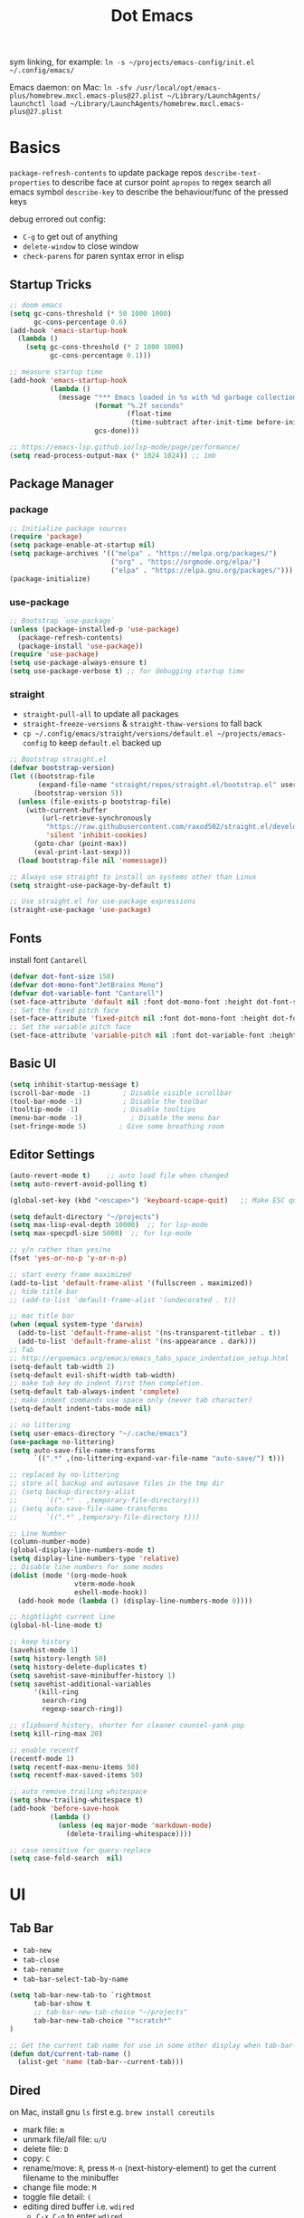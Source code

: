 #+title: Dot Emacs
#+PROPERTY: header-args:emacs-lisp :tangle ./init.el :mkdirp yes
sym linking, for example:
=ln -s ~/projects/emacs-config/init.el ~/.config/emacs/=

Emacs daemon:
on Mac:
=ln -sfv /usr/local/opt/emacs-plus/homebrew.mxcl.emacs-plus@27.plist ~/Library/LaunchAgents/=
=launchctl load ~/Library/LaunchAgents/homebrew.mxcl.emacs-plus@27.plist=
* Basics
=package-refresh-contents= to update package repos
=describe-text-properties= to describe face at cursor point
=apropos= to regex search all emacs symbol
=describe-key= to describe the behaviour/func of the pressed keys

debug errored out config:
- =C-g= to get out of anything
- =delete-window= to close window
- =check-parens= for paren syntax error in elisp
** Startup Tricks
#+begin_src emacs-lisp
  ;; doom emacs
  (setq gc-cons-threshold (* 50 1000 1000)
        gc-cons-percentage 0.6)
  (add-hook 'emacs-startup-hook
    (lambda ()
      (setq gc-cons-threshold (* 2 1000 1000)
            gc-cons-percentage 0.1)))

  ;; measure startup time
  (add-hook 'emacs-startup-hook
            (lambda ()
              (message "*** Emacs loaded in %s with %d garbage collections."
                       (format "%.2f seconds"
                               (float-time
                                (time-subtract after-init-time before-init-time)))
                       gcs-done)))

  ;; https://emacs-lsp.github.io/lsp-mode/page/performance/
  (setq read-process-output-max (* 1024 1024)) ;; 1mb
#+end_src
** Package Manager
*** package
#+begin_src emacs-lisp
;; Initialize package sources
(require 'package)
(setq package-enable-at-startup nil)
(setq package-archives '(("melpa" . "https://melpa.org/packages/")
                         ("org" . "https://orgmode.org/elpa/")
                         ("elpa" . "https://elpa.gnu.org/packages/")))
(package-initialize)
#+end_src
*** use-package
#+begin_src emacs-lisp
  ;; Bootstrap `use-package`
  (unless (package-installed-p 'use-package)
    (package-refresh-contents)
    (package-install 'use-package))
  (require 'use-package)
  (setq use-package-always-ensure t)
  (setq use-package-verbose t) ;; for debugging startup time
#+end_src
*** straight
- =straight-pull-all= to update all packages
- =straight-freeze-versions= & =straight-thaw-versions= to fall back
- =cp ~/.config/emacs/straight/versions/default.el ~/projects/emacs-config= to keep =default.el= backed up
#+begin_src emacs-lisp
;; Bootstrap straight.el
(defvar bootstrap-version)
(let ((bootstrap-file
       (expand-file-name "straight/repos/straight.el/bootstrap.el" user-emacs-directory))
      (bootstrap-version 5))
  (unless (file-exists-p bootstrap-file)
    (with-current-buffer
        (url-retrieve-synchronously
         "https://raw.githubusercontent.com/raxod502/straight.el/develop/install.el"
         'silent 'inhibit-cookies)
      (goto-char (point-max))
      (eval-print-last-sexp)))
  (load bootstrap-file nil 'nomessage))

;; Always use straight to install on systems other than Linux
(setq straight-use-package-by-default t)

;; Use straight.el for use-package expressions
(straight-use-package 'use-package)
#+end_src
** Fonts
install font =Cantarell=
#+begin_src emacs-lisp
(defvar dot-font-size 150)
(defvar dot-mono-font"JetBrains Mono")
(defvar dot-variable-font "Cantarell")
(set-face-attribute 'default nil :font dot-mono-font :height dot-font-size)
;; Set the fixed pitch face
(set-face-attribute 'fixed-pitch nil :font dot-mono-font :height dot-font-size)
;; Set the variable pitch face
(set-face-attribute 'variable-pitch nil :font dot-variable-font :height (+ dot-font-size 30) :weight 'regular)
#+end_src
** Basic UI
#+begin_src emacs-lisp
  (setq inhibit-startup-message t)
  (scroll-bar-mode -1)        ; Disable visible scrollbar
  (tool-bar-mode -1)          ; Disable the toolbar
  (tooltip-mode -1)           ; Disable tooltips
  (menu-bar-mode -1)            ; Disable the menu bar
  (set-fringe-mode 5)        ; Give some breathing room
#+end_src
** Editor Settings
#+begin_src emacs-lisp
  (auto-revert-mode t)    ;; auto load file when changed
  (setq auto-revert-avoid-polling t)

  (global-set-key (kbd "<escape>") 'keyboard-scape-quit)   ;; Make ESC quit prompts

  (setq default-directory "~/projects")
  (setq max-lisp-eval-depth 10000)  ;; for lsp-mode
  (setq max-specpdl-size 5000)  ;; for lsp-mode

  ;; y/n rather than yes/no
  (fset 'yes-or-no-p 'y-or-n-p)

  ;; start every frame maximized
  (add-to-list 'default-frame-alist '(fullscreen . maximized))
  ;; hide title bar
  ;; (add-to-list 'default-frame-alist '(undecorated . t))

  ;; mac title bar
  (when (equal system-type 'darwin)
    (add-to-list 'default-frame-alist '(ns-transparent-titlebar . t))
    (add-to-list 'default-frame-alist '(ns-appearance . dark)))
  ;; Tab
  ;; http://ergoemacs.org/emacs/emacs_tabs_space_indentation_setup.html
  (setq-default tab-width 2)
  (setq-default evil-shift-width tab-width)
  ;; make tab key do indent first then completion.
  (setq-default tab-always-indent 'complete)
  ;; make indent commands use space only (never tab character)
  (setq-default indent-tabs-mode nil)

  ;; no littering
  (setq user-emacs-directory "~/.cache/emacs")
  (use-package no-littering)
  (setq auto-save-file-name-transforms
        `((".*" ,(no-littering-expand-var-file-name "auto-save/") t)))

  ;; replaced by no-littering
  ;; store all backup and autosave files in the tmp dir
  ;; (setq backup-directory-alist
  ;;       `((".*" . ,temporary-file-directory)))
  ;; (setq auto-save-file-name-transforms
  ;;       `((".*" ,temporary-file-directory t)))

  ;; Line Number
  (column-number-mode)
  (global-display-line-numbers-mode t)
  (setq display-line-numbers-type 'relative)
  ;; Disable line numbers for some modes
  (dolist (mode '(org-mode-hook
                  vterm-mode-hook
                  eshell-mode-hook))
    (add-hook mode (lambda () (display-line-numbers-mode 0))))

  ;; hightlight current line
  (global-hl-line-mode t)

  ;; keep history
  (savehist-mode 1)
  (setq history-length 50)
  (setq history-delete-duplicates t)
  (setq savehist-save-minibuffer-history 1)
  (setq savehist-additional-variables
        '(kill-ring
          search-ring
          regexp-search-ring))

  ;; clipboard history, shorter for cleaner counsel-yank-pop
  (setq kill-ring-max 20)

  ;; enable recentf
  (recentf-mode 1)
  (setq recentf-max-menu-items 50)
  (setq recentf-max-saved-items 50)

  ;; auto remove trailing whitespace
  (setq show-trailing-whitespace t)
  (add-hook 'before-save-hook
            (lambda ()
              (unless (eq major-mode 'markdown-mode)
                (delete-trailing-whitespace))))

  ;; case sensitive for query-replace
  (setq case-fold-search  nil)
#+end_src
* UI
** Tab Bar
- =tab-new=
- =tab-close=
- =tab-rename=
- =tab-bar-select-tab-by-name=
#+begin_src emacs-lisp
  (setq tab-bar-new-tab-to `rightmost
        tab-bar-show t
        ;; tab-bar-new-tab-choice "~/projects"
        tab-bar-new-tab-choice "*scratch*"
  )

  ;; Get the current tab name for use in some other display when tab-bar-show = nil
  (defun dot/current-tab-name ()
    (alist-get 'name (tab-bar--current-tab)))
#+end_src
** Dired
on Mac, install gnu =ls= first e.g. =brew install coreutils=
- mark file: =m=
- unmark file/all file: =u/U=
- delete file: =D=
- copy: =C=
- rename/move: =R=, press =M-n= (next-history-element) to get the current filename to the minibuffer
- change file mode: =M=
- toggle file detail: =(=
- editing dired buffer i.e. =wdired=
  + =C-x C-q= to enter =wdired=
  + =C-c C-c= to confirm
  + =C-c C-k= to cancel
#+begin_src emacs-lisp
  (use-package dired
    :ensure nil
    :straight nil
    :hook (dired-mode . dired-hide-details-mode)
    :commands (dired dired-jump)
    :bind (("C-x C-d" . dired-jump))
    :custom
    (dired-listing-switches "-Agho --group-directories-first")
    :config
    (setq dired-dwim-target t)
    (put 'dired-find-alternate-file 'disabled nil) ; disables warning
    ;; not use macos ls
    (when (equal system-type 'darwin)
      (setq insert-directory-program "/usr/local/opt/coreutils/libexec/gnubin/ls")))

  (use-package all-the-icons-dired
    :hook (dired-mode . all-the-icons-dired-mode))

  (use-package dired-hide-dotfiles
    :hook (dired-mode . dired-hide-dotfiles-mode)
    :config
    (evil-collection-define-key 'normal 'dired-mode-map
      "gh" 'dired-hide-dotfiles-mode))
#+end_src
** Ivy & Counsel
project-wide search and replace workflow:
- =counsel-rg=
- =C-c C-o= brings the searches to a =ivy-occur= window
- =ivy-occur= works on minibuffer, e.g. can bring up =ivy-switch-buffer= window, mark with =m= then =D= to delete
- TODO? use =ivy-posframe= to configure the position
#+begin_src emacs-lisp
  (defun dot/find-file-right (filename)
    (interactive)
    (split-window-right)
    (other-window 1)
    (balance-windows)
    (find-file filename))
  (defun dot/find-file-below (filename)
    (interactive)
    (split-window-below)
    (other-window 1)
    (balance-windows)
    (find-file filename))
  (defun dot/set-ivy-action-split-find-file (ivy-func)
    (ivy-add-actions
      ivy-func
      '(("v" dot/find-file-right "open right")
      ("s" dot/find-file-below "open below")))
  )
  (use-package ivy
    :diminish
    :bind (
           :map ivy-minibuffer-map
           ("C-j" . ivy-next-line)
           ("C-k" . ivy-previous-line)
           :map ivy-switch-buffer-map
           ("C-k" . ivy-previous-line)
           ("C-d" . ivy-switch-buffer-kill)
           :map ivy-reverse-i-search-map
           ("C-k" . ivy-previous-line)
           ("C-r" . ivy-reverse-i-search-kill))
    :config
    (setq ivy-initial-inputs-alist nil)    ;; remove ^
    (setq ivy-extra-directories nil) ;; remove ./.. from dir
    (define-key ivy-minibuffer-map (kbd "TAB") 'ivy-alt-done) ;; single tab completion (was double)
    (dolist (ivy-func
    '(ivy-switch-buffer))
    (dot/set-ivy-action-split-find-file ivy-func))
    (ivy-mode 1))

  (use-package counsel
    :after ivy
    :bind (("M-x" . counsel-M-x)
           :map minibuffer-local-map
           ("C-r" . 'counsel-minibuffer-history))
    :config
    (dolist (ivy-func
    '(counsel-find-file
      counsel-recentf))
    (dot/set-ivy-action-split-find-file ivy-func)))

  (use-package ivy-rich
    :after ivy
    :config
    (ivy-rich-mode 1))

  ;; better M-x, provide frequent items at the top
  (use-package amx
    :after ivy
    :custom
    (amx-backend 'auto)
    (amx-save-file "~/.config/emacs/amx-hist")
    (amx-history-length 100)
    (amx-show-key-bindings nil)
    :config
    (amx-mode 1))

  ;; unmaintained, still looking for maintainer
  ;; (use-package ivy-prescient
  ;;   :after counsel
  ;;   :config
  ;;   (ivy-prescient-mode 1)
  ;;   (prescient-persist-mode 1)
  ;;   (setq prescient-sort-length-enable nil))

  ;; better help for counsel
  (use-package helpful
    :after ivy
    :custom
    (counsel-describe-function-function #'helpful-callable)
    (counsel-describe-variable-function #'helpful-variable)
    :bind
    ([remap describe-function] . counsel-describe-function)
    ([remap describe-command] . helpful-command)
    ([remap describe-variable] . counsel-describe-variable)
    ([remap describe-key] . helpful-key))
#+end_src
*** useful niche shortcuts
- =C-M-m=: run command and keep minibuffer open
** Bufler (disabled)
#+begin_src emacs-lisp
  (use-package bufler
    :disabled
    :bind (("C-M-j" . bufler-switch-buffer)
           ("C-M-k" . bufler-workspace-frame-set))
    :config
    (evil-collection-define-key 'normal 'bufler-list-mode-map
      (kbd "RET")   'bufler-list-buffer-switch
      (kbd "M-RET") 'bufler-list-buffer-peek
      "d"           'bufler-list-buffer-kill)

    (setf bufler-groups
          (bufler-defgroups
            ;; Subgroup collecting all named workspaces.
            (group (auto-workspace))
            ;; Subgroup collecting buffers in a projectile project.
            (group (auto-projectile))
            ;; Grouping browser windows
            (group
             ;; Subgroup collecting all `help-mode' and `info-mode' buffers.
             (group-or "Help/Info"
                       (mode-match "*Help*" (rx bos (or "help-" "helpful-")))
                       ;; (mode-match "*Helpful*" (rx bos "helpful-"))
                       (mode-match "*Info*" (rx bos "info-"))))
            (group
             ;; Subgroup collecting all special buffers (i.e. ones that are not
             ;; file-backed), except `magit-status-mode' & `dired' buffers (which are allowed to fall
             ;; through to other groups, so they end up grouped with their project buffers).
             (group-and "*Special*"
                        (name-match "**Special**"
                                    (rx bos "*" (or "Messages" "Warnings" "scratch" "Backtrace" "Pinentry") "*"))
                        (lambda (buffer)
                          (unless (or (funcall (mode-match "Magit" (rx bos "magit-status"))
                                               buffer)
                                      (funcall (mode-match "Dired" (rx bos "dired"))
                                               buffer)
                                      (funcall (auto-file) buffer))
                            "*Special*"))))
            ;; Group remaining buffers by major mode.
            (auto-mode))))
#+end_src
** Theme
#+begin_src emacs-lisp
  ;; Theme
  (use-package doom-themes
    :config
    (load-theme 'doom-gruvbox t))

  (use-package doom-modeline
    :init (doom-modeline-mode 1)
    :config
    (line-number-mode -1)
    (column-number-mode -1)
    (size-indication-mode -1)
    :custom
    ((doom-modeline-height 10)
    (doom-modeline-buffer-encoding nil)
    ))

  ; M-x all-the-icons-install-fonts
  (use-package all-the-icons)

  (use-package yascroll
    :init (global-yascroll-bar-mode 1)
    :config
    (set-face-attribute 'yascroll:thumb-text-area nil :background "steel blue")
    (set-face-attribute 'yascroll:thumb-fringe nil :background "steel blue" :foreground "steel blue")
    :custom (yascroll:delay-to-hide 0.8)
  )
#+end_src
** Which Key
#+begin_src emacs-lisp
;; Which Key
(use-package which-key
  :init (which-key-mode)
  :diminish which-key-mode
  :config
  (setq which-key-idle-delay 0.2))
#+end_src
** Command Log Mode
#+begin_src emacs-lisp
  (use-package command-log-mode
   :disabled)
#+end_src

* Org Mode
=Shift-Tab= to toggle headings for the whole doc
** Basic Setup
list emacs colour name with =list-colors-display=
#+begin_src emacs-lisp
  (defun dot/org-mode-setup ()
    (org-indent-mode)
    (variable-pitch-mode 1)
    (set-variable 'org-hide-emphasis-markers t)
    (visual-line-mode 1))

  (defun dot/org-font-setup ()
    ;; Replace list hyphen with dot
    ;; (font-lock-add-keywords 'org-mode
    ;;                         '(("^ *\\([-]\\) "
    ;;                            (0 (prog1 () (compose-region (match-beginning 1) (match-end 1) "•"))))))
   ;; Set faces for heading levels
    (dolist (face '((org-level-1 . 1.2)
                    (org-level-2 . 1.1)
                    (org-level-3 . 1.05)
                    (org-level-4 . 1.0)
                    (org-level-5 . 1.1)
                    (org-level-6 . 1.1)
                    (org-level-7 . 1.1)
                    (org-level-8 . 1.1)))
      (set-face-attribute (car face) nil :font dot-variable-font :weight 'regular :height (cdr face)))

    (custom-theme-set-faces 'user
                          `(org-level-3 ((t (:foreground "sky blue")))))

    ;; Ensure that anything that should be fixed-pitch in Org files appears that way
    (set-face-attribute 'org-block nil :foreground nil :inherit 'fixed-pitch)
    (set-face-attribute 'org-code nil   :inherit '(shadow fixed-pitch))
    (set-face-attribute 'org-table nil   :inherit '(shadow fixed-pitch))
    (set-face-attribute 'org-verbatim nil :inherit '(shadow fixed-pitch))
    (set-face-attribute 'org-special-keyword nil :inherit '(font-lock-comment-face fixed-pitch))
    (set-face-attribute 'org-meta-line nil :inherit '(font-lock-comment-face fixed-pitch))
    (set-face-attribute 'org-checkbox nil :inherit 'fixed-pitch))

  (defun org-toggle-emphasis ()
    "Toggle hiding/showing of org emphasize markers."
    (interactive)
    (if org-hide-emphasis-markers
        (set-variable 'org-hide-emphasis-markers nil)
      (set-variable 'org-hide-emphasis-markers t))
    )

  (use-package org
    :demand t         ;; remove this for better startup time
    :commands (org-capture org-agenda)
    :hook (org-mode . dot/org-mode-setup)
    :config
    (setq org-ellipsis " ▾")
    (dot/org-font-setup)
    (setq org-agenda-files
      '("~/projects/org/personal.org"
        "~/projects/org/tasks.org"))
    (setq org-todo-keywords
      '((sequence "TODO(t)" "NEXT(n)" "|" "DONE(d!)")))
    ;; tags
    (setq org-tag-alist
      '((:startgroup)
        ; Put mutually exclusive tags here
        (:endgroup)
        ("@errand" . ?E)
        ("@home" . ?H)
        ("@work" . ?W)))
    ;; refiling
    (setq org-refile-targets
      '(("archive.org" :maxlevel . 1)))
    ;; Save Org buffers after refiling!
    (advice-add 'org-refile :after 'org-save-all-org-buffers)
    ;; org capture
    (setq org-capture-templates
      `(("t" "Tasks / Projects")
        ("tt" "Task" entry (file+olp "~/projects/org/tasks" "Inbox")
            "* TODO %?\n  %U\n  %a\n  %i" :empty-lines 1)))
    )

  (use-package org-superstar
    :after org
    :hook (org-mode . (lambda () (org-superstar-mode 1)))
    :custom
    (org-superstar-item-bullet-alist
    '((?- . ?•)
      (?+ . ?➤))))

  (straight-use-package '(org-appear :type git :host github :repo "awth13/org-appear"))
  (use-package org-appear
    :after org
    :hook (org-mode . org-appear-mode))

  (defun dot/org-mode-visual-fill ()
    (setq visual-fill-column-width 100
          visual-fill-column-center-text t)
    (visual-fill-column-mode 1))

  (use-package visual-fill-column
    :after org
    :hook (org-mode . dot/org-mode-visual-fill))
#+end_src
** Agenda
#+begin_src emacs-lisp

#+end_src
** Babel
#+begin_src emacs-lisp
  (with-eval-after-load 'org
    (require 'ob-go)
    (org-babel-do-load-languages
      'org-babel-load-languages
      '((emacs-lisp . t)
        (python . t)
        (go . t)
        (ein . t)
        ))
    (setq org-confirm-babel-evaluate nil)

    (require 'org-tempo)
    (add-to-list 'org-structure-template-alist '("el" . "src emacs-lisp"))
    (add-to-list 'org-structure-template-alist '("py" . "src python"))
    (add-to-list 'org-structure-template-alist '("np" . "src ein-python :session localhost
    "))
    (add-to-list 'org-structure-template-alist '("go" . "src go"))
    (add-to-list 'org-structure-template-alist '("sh" . "src shell"))
  )
#+end_src
** Org present
#+begin_src emacs-lisp
  (defun dot/org-present-prepare-slide ()
    (org-overview)
    (org-show-entry)
    (org-show-all)
    (org-display-inline-images))

  (defun dot/org-present-hook ()
    (setq-local face-remapping-alist '((default (:height 1.5) variable-pitch)
                                       (header-line (:height 4.5) variable-pitch)
                                       (org-code (:height 1.55) org-code)
                                       (org-verbatim (:height 1.75) org-verbatim)
                                       (org-block (:height 1.25) org-block)
                                       (org-block-begin-line (:height 0.7) org-block)))
    (setq header-line-format " "
          org-image-actual-width nil)
    (org-display-inline-images)
    (dot/org-present-prepare-slide)
    (setq-local org-appear-mode nil))

  (defun dot/org-present-quit-hook ()
    (setq-local face-remapping-alist '((default variable-pitch default)))
    (setq header-line-format nil)
    (org-present-small)
    (org-remove-inline-images))

  (defun dot/org-present-prev ()
    (interactive)
    (org-present-prev)
    (dot/org-present-prepare-slide))

  (defun dot/org-present-next ()
    (interactive)
    (org-present-next)
    (dot/org-present-prepare-slide))

  (use-package org-present
    :commands org-present
    :bind (:map org-present-mode-keymap
           ("C-c C-l" . dot/org-present-next)
           ("C-c C-h" . dot/org-present-prev))
    :hook ((org-present-mode . dot/org-present-hook)
           (org-present-mode-quit . dot/org-present-quit-hook)))
#+end_src

#+end_src
** Auto-tangle Config
#+begin_src emacs-lisp
;; Automatically tangle our Emacs.org config file when we save it
(defun dot/org-babel-tangle-config ()
  (when (string-equal (buffer-file-name)
                      (expand-file-name "~/projects/emacs-config/dotemacs.org"))
    ;; Dynamic scoping to the rescue
    (let ((org-confirm-babel-evaluate nil))
      (org-babel-tangle))))
(add-hook 'org-mode-hook (lambda () (add-hook 'after-save-hook #'dot/org-babel-tangle-config)))
#+end_src
** Notes
*** keybind
  - Ctrl-Enter: new heading of the same level
  - Alt-Enter: new list of the same level
  - Alt-arrow/jk: move headings inside parent
  - Shift-Alt_arrow: move line by line
  - Shift-Enter: add new todo/checkbox item
  - Shift-left/right: cycle todo status
*** Noweb
to have the value passed through different code block, note =:tangle no= is to exclude the blocks from =init.el=
#+NAME: the-value
#+begin_src emacs-lisp :tangle no
55
#+end_src

#+NAME: the-func
#+begin_src emacs-lisp :tangle no
(+ 5 10)
#+end_src

#+begin_src emacs-lisp :noweb-ref packages :noweb-sep "" :tangle no
sklearn
fastapi
numpy
#+end_src

Add =:noweb yes=
#+begin_src emacs-lisp :noweb yes :tangle no
value = <<the-value>>
func = <<the-func()>>
<<packages>>
#+end_src

* Dev
** Evil
#+begin_src emacs-lisp
  (use-package evil
    :init
    (setq evil-want-C-u-scroll t)
    (setq evil-want-keybinding nil)  ;; for evil-collection
    :config
    (evil-mode 1)
    (evil-global-set-key 'motion "j" 'evil-next-visual-line)
    (evil-global-set-key 'motion "k" 'evil-previous-visual-line)
    (evil-set-initial-state 'messages-buffer-mode 'normal)
    (evil-set-initial-state 'dashboard-mode 'normal)
  )
  ;; (define-key evil-normal-state-map (kbd "SPC S") (lambda () (evil-ex "%s/")))
  ;; define an ex kestroke to a func
  ;; (eval-after-load 'evil-ex
  ;;   '(evil-ex-define-cmd "bl" 'gud-break))

  (use-package evil-collection
    :after evil
    :config
    (evil-collection-init))

  (use-package evil-commentary
    :after evil
    :config
    (evil-commentary-mode))

  ;; (use-package evil-snipe
  ;;   :after evil
  ;;   :init
  ;;   (setq evil-snipe-scope 'visible)
  ;;   (setq evil-snipe-repeat-scope 'whole-visible)
  ;;   :config
  ;;   (evil-snipe-mode)
  ;;   (evil-snipe-override-mode)
  ;;   (add-hook 'magit-mode-hook 'turn-off-evil-snipe-override-mode))

  (use-package evil-surround
    :config
    (global-evil-surround-mode))

  (use-package undo-fu
    :after evil
    :config
    (setq undo-limit 400000
        undo-strong-limit 3000000
        undo-outer-limit 3000000)
    (define-key evil-normal-state-map "u" 'undo-fu-only-undo)
    (define-key evil-normal-state-map "\C-r" 'undo-fu-only-redo))
#+end_src
** Key chord
#+begin_src emacs-lisp
  (defun dot/insert-curly ()
  (interactive)
  (insert "{\n}")
  (evil-normal-state)
  (evil-open-above 1)
  )

  (use-package key-chord
  :hook (go-mode . (lambda () (key-chord-define go-mode-map "{{" 'dot/insert-curly)))
  :config
  (key-chord-mode 1))
#+end_src
** Tramp
use =ssh-add= to add keys first
#+begin_src emacs-lisp
(setq tramp-default-method "ssh")
#+end_src
** Lsp
=lsp-deferred= caused emacs (27.1 on mac) to hang during the initial setup after asking to install the language server (e.g. pyright). The workaround is to replace it with =lsp= temporarily
prefix key: =C-c l=
#+begin_src emacs-lisp
(use-package lsp-mode
  :commands (lsp lsp-deferred)
  :bind-keymap ("C-c l" . lsp-command-map)
  :config
  (lsp-enable-which-key-integration t)
  (setq lsp-headerline-breadcrumb-enable nil)
  ;; ignore files for file watcher
  (setq lsp-file-watch-ignored-directories
        (append '("[/\\\\]\\.venv\\'") lsp-file-watch-ignored-directories))
)

(use-package flycheck
  :hook (lsp-mode . global-flycheck-mode))
#+end_src
*** lsp-ui
#+begin_src emacs-lisp
  (use-package lsp-ui
  :after lsp-mode
  :init
  (setq lsp-ui-sideline-show-diagnostics t
        lsp-ui-sideline-show-hover nil
        lsp-ui-sideline-show-code-actions nil
        lsp-ui-doc-enable nil
  ))
#+end_src
*** lsp-tree
Useful functions:
- =lsp-treemacs-symbols=
- =lsp-treemacs-references=
- =lsp-treemacs-error-list=
#+begin_src emacs-lisp
(use-package lsp-treemacs
  :after lsp-mode)
#+end_src
*** lsp-ivy
Useful functions:
- =lsp-ivy-workspace-symbol=
- =lsp-ivy-global-workspace-symbol=
 #+begin_src emacs-lisp
  (use-package lsp-ivy
  :after lsp-mode)
 #+end_src

*** breadcrumb on top (disabled)
#+begin_src emacs-lisp :tangle no
(defun dot/lsp-mode-setup ()
  (setq lsp-headerline-breadcrumb-segments '(path-up-to-project file symbols))
  (lsp-headerline-breadcrumb-mode))

(use-package lsp-mode
  :hook (lsp-mode . dot/lsp-mode-setup)
#+end_src
** Company
#+begin_src emacs-lisp
  ;; enable globally and default backend is dabbrev-code only (doesn't seem to work in org)
  (use-package company
    :after lsp-mode
    ;; :hook
    ;; (lsp-mode . dot/init-company-lsp)
    :bind (:map company-active-map
           ("<tab>" . company-complete-common-or-cycle))
          (:map lsp-mode-map
           ("<tab>" . company-indent-or-complete-common))
    :custom
    (company-backends '(company-capf))
    (company-minimum-prefix-length 2)
    (company-idle-delay 0.0))
    :config
    (global-company-mode)

  (use-package company-box
    :hook (company-mode . company-box-mode))

  (use-package company-prescient
    :after company
    :config
    (company-prescient-mode 1))
#+end_src
** Dap
#+begin_src emacs-lisp
  (use-package dap-mode
    ;; Uncomment the config below if you want all UI panes to be hidden by default!
    ;; :custom
    ;; (lsp-enable-dap-auto-configure nil)
    :commands dap-debug
    :config
    (require 'dap-hydra)
    ;; (dap-ui-mode 1)
    (add-hook 'dap-stopped-hook
          (lambda (arg) (call-interactively #'dap-hydra)))
    ;; Bind `C-c l d` to `dap-hydra` for easy access
    (general-define-key
      :keymaps 'lsp-mode-map
      :prefix "C-c"
      "d" '(dap-hydra t :wk "debugger")))
#+end_src
** Projectile
Prefix key: =C-c p=
#+begin_src emacs-lisp
  ;; example https://www.reddit.com/r/emacs/comments/azddce/what_workflows_do_you_have_with_projectile_and/
  (use-package projectile
    :diminish projectile-mode
    :config
    (projectile-mode)
    (define-key projectile-command-map (kbd "ESC") nil);; default ESC is bad toggle buffer
    :custom ((projectile-completion-system 'ivy))
    :bind-keymap ("C-c p" . projectile-command-map)
    :init
    ;; NOTE: Set this to the folder where you keep your Git repos!
    (when (file-directory-p "~/projects")
      (setq projectile-project-search-path '("~/projects")))
    (setq projectile-switch-project-action #'projectile-dired)
  )
  ;; better ivy/counsel integration with M-o
  (use-package counsel-projectile
    :after projectile
    :config
    ;; FIXME split ivy action doesnt work on projectile-find-file cmd, because dup file paths
    ;; e.g. proj/subdir/subdir/main.py instead of proj/subdir/main.py
      (dolist (ivy-func
      '(counsel-projectile-find-file
        counsel-projectile-switch-to-buffer))
      (dot/set-ivy-action-split-find-file ivy-func))
    (counsel-projectile-mode))
  ;; term emulator, needs CMAKE to compile
#+end_src
** Git
*** Magit
evil keybindings:
https://github.com/emacs-evil/evil-collection/tree/master/modes/magit
- === decrease context and =+= to increase context around the hunk
#+begin_src emacs-lisp
  (defun dot/update-vc ()
    "Update vc in all verson-controlled buffers when magit refreshes.
     Big drag on performance."
    ;; (dolist (buf (buffer-list))
    (require 'counsel-projectile)
    (dolist (buf (counsel-projectile--project-buffers))
      (with-current-buffer buf
        (vc-refresh-state))))

  (use-package magit
    ;; enter opens file in the other window
    ;; :config
    ;; (advice-add 'magit-checkout-revision :after 'dot/update-vc '((name . "magit-refresh-on-checkout-revision")))
    ;; (advice-add 'magit-branch-create :after 'dot/update-vc '((name . "magit-refresh-on-branch-ckkate")))
    ;; (advice-add 'magit-branch-and-checkout :after 'dot/update-vc '((name .  "magit-refresh-on-checkout-and-branch")))
    ;; (advice-add 'magit-branch-or-checkout :after 'dot/update-vc '((name .  "magit-refresh-on-branch-or-checkout")))`
    :bind (:map magit-file-section-map
           ("RET" . magit-diff-visit-file-other-window)
           :map magit-hunk-section-map
           ("RET" . magit-diff-visit-file-other-window))
    :custom
    (magit-diff-refine-hunk (quote all)) ;; hightlight the exact diff
    (magit-display-buffer-function #'magit-display-buffer-same-window-except-diff-v1))

  (use-package magit-todos
    :after magit)
#+end_src
*** git helpers
#+begin_src emacs-lisp
  (use-package git-link
    :commands git-link
    :config
    (setq git-link-open-in-browser t))

  (use-package git-gutter
    :diminish
    :hook ((text-mode . git-gutter-mode)
           (prog-mode . git-gutter-mode))
    :config
    (setq git-gutter:update-interval 2))
#+end_src
** Wgrep
#+begin_src emacs-lisp
(use-package wgrep)
#+end_src
** Vterm
#+begin_src emacs-lisp
  (use-package vterm
  :commands vterm
  :config (setq vterm-max-scrollback 10000))

  (use-package vterm-toggle
  :commands vterm
  :config
  (setq vterm-toggle-fullscreen-p nil)
  ;; open vterm in dedicated bottom window
  (add-to-list 'display-buffer-alist
               '((lambda(bufname _) (with-current-buffer bufname (equal major-mode 'vterm-mode)))
                  ;; (display-buffer-reuse-window display-buffer-at-bottom)
                  (display-buffer-reuse-window display-buffer-in-direction)
                  ;;display-buffer-in-direction/direction/dedicated is added in emacs27
                  (direction . bottom)
                  (dedicated . t) ;dedicated is supported in emacs27
                  (reusable-frames . visible)
                  (window-height . 0.3)))
  )
#+end_src
** Yasnippet
#+begin_src emacs-lisp
  (use-package yasnippet
  :config
  (setq yas-snippet-dirs '("~/projects/emacs-config/snippets"))
  (yas-reload-all)
  (add-hook 'prog-mode-hook #'yas-minor-mode)
  )
#+end_src
** Avy
#+begin_src emacs-lisp
  (use-package avy
  )
#+end_src
** Misc
#+begin_src emacs-lisp
  ;; Make sure emacs use the proper ENV VAR
  (use-package exec-path-from-shell)
  ;; disable auto load as it is slow
  (when (memq window-system '(mac ns x))
    (exec-path-from-shell-initialize))
  ;; for daemon only
  (when (daemonp)
    (exec-path-from-shell-initialize))

  ;; rainbow delimiter
  (use-package rainbow-delimiters
    :hook (prog-mode . rainbow-delimiters-mode))

#+end_src
* Languages
** Python
=pip install black ipython debugpy=
#+begin_src emacs-lisp
    ;; Built-in Python utilities
    (use-package python
      :hook (python-mode . lsp-deferred)
      :custom
      (dap-python-debugger 'debugpy)
      (dap-python-executable "python3")
      :config
      (require 'dap-python)
      ;; Remove guess indent python message
      (setq python-indent-guess-indent-offset-verbose nil)
      ;; Use IPython when available or fall back to regular Python
      (cond
       ((executable-find "ipython")
        (progn
          (setq python-shell-buffer-name "ipython")
          (setq python-shell-interpreter "ipython")
          (setq python-shell-interpreter-args "-i --simple-prompt")))
       ((executable-find "python3")
        (setq python-shell-interpreter "python3")))
      ;; change docstring color to be the same of comment
      (set-face-attribute 'font-lock-doc-face nil :foreground "#928374")
    )

    ;; auto switching python venv to <project>/.venv
    ;; https://github.com/jorgenschaefer/pyvenv/issues/51
    (defun dot/pyvenv-autoload ()
              (interactive)
              "auto activate venv directory if exists"
              (f-traverse-upwards (lambda (path)
                  (let ((venv-path (f-expand ".venv" path)))
                  (when (f-exists? venv-path)
                  (pyvenv-activate venv-path))))))

    (use-package pyvenv
      :after python
      :hook (python-mode . dot/pyvenv-autoload)
      :config
      ;; Use IPython when available or fall back to regular Python
      (cond
       ((executable-find "ipython")
        (progn
          (setq python-shell-buffer-name "ipython")
          (setq python-shell-interpreter "ipython")
          (setq python-shell-interpreter-args "-i --simple-prompt")))
       ((executable-find "python3")
        (setq python-shell-interpreter "python3")))
      (pyvenv-tracking-mode 1))

    ;; Hide the modeline for inferior python processes
    (use-package inferior-python-mode
      :ensure nil
      :straight nil
      :hook (inferior-python-mode . hide-mode-line-mode)
      :config (setq python-shell-prompt-detect-failure-warning nil))

    ;; pyright, it detects venv/.venv automatically
    (use-package lsp-pyright
      :hook (python-mode . (lambda ()
                              (require 'lsp-pyright)
                              (lsp-deferred)))
      :config
      (when (executable-find "python3"
            (setq lsp-pyright-python-executable-cmd "python3")))
      ;; :custom
      ;; (lsp-pyright-typechecking-mode "off")
    )

  ;; (use-package lsp-python-ms
  ;;   :ensure t
  ;;   :init
  ;;   (setq lsp-python-ms-auto-install-server t
  ;;         lsp-python-ms-python-executable-cmd "python3")
  ;;   :hook (python-mode . (lambda ()
  ;;                           (require 'lsp-python-ms)
  ;;                           (lsp-deferred))))

    (use-package blacken
      :after python
      :custom (blacken-line-length 99))

    ;; or use (when (eq major-mode 'python-mode) 'blacken-buffer)
    (add-hook 'python-mode-hook (lambda () (add-hook 'before-save-hook 'blacken-buffer)))
#+end_src
*** ipython notebook
#+begin_src emacs-lisp
  (use-package ein
  :commands ein:run)
#+end_src
** Go
install =gopls=, =godef= & =delve= first
run =(dap-go-setup)= once to get the vscode extension
https://github.com/golang/tools/blob/master/gopls/doc/emacs.md#configuring-lsp-mode
#+begin_src emacs-lisp
  (defun dot/lsp-go-before-save-hooks ()
    ;; (add-hook 'before-save-hook #'lsp-format-buffer t t)
    (setq gofmt-command "goimports")
    (add-hook 'before-save-hook 'gofmt-before-save)
    (add-hook 'before-save-hook #'lsp-organize-imports t t))
  (add-hook 'go-mode-hook #'dot/lsp-go-before-save-hooks)

  (use-package go-mode
  :hook (go-mode . lsp-deferred)
  :config
  (require 'dap-go)
  )
#+end_src
** Terraform
#+begin_src emacs-lisp
(use-package terraform-mode
  :mode "\\.tf\\'")
#+end_src
** Markdown
Download =multimarkdown= from:
https://fletcherpenney.net/multimarkdown/download/
https://github.com/fletcher/MultiMarkdown-6/releases
#+begin_src emacs-lisp
(use-package markdown-mode
  :mode (("README\\.md\\'" . gfm-mode)
         ("\\.md\\'" . markdown-mode)
         ("\\.markdown\\'" . markdown-mode))
  :init (setq markdown-command "multimarkdown"))
#+end_src
** Dockerfile
#+begin_src emacs-lisp
(use-package dockerfile-mode
  :mode "\\Dockerfile\\'")
#+end_src
* Chill
** Elfeed
#+begin_src emacs-lisp
  ;; (use-package elfeed
  ;; :config
  ;; (setf url-queue-timeout 15)
  ;; (setq elfeed-feeds
  ;;   '(
  ;;   "https://hnrss.org/frontpage"
  ;;   )
  ;; ))
#+end_src
* Keybindings
useful default keybindings:
- =C-x C-f= to find file or create new file
- =C-x k= kill auffer
** Helper Functions
#+begin_src emacs-lisp
    (defun dot/go-to-dotemacs ()
        "Go To Emacs Config File"
        (interactive)
        (find-file'dot/go-to-dotemacs "~/projects/emacs-config/dotemacs.org"))

    (defun dot/toggle-frame ()
        "
        Toggle between make-frame (if visible frame == 1) and delete-frame (else).
        Mimic toggling maximized buffer behaviour together with the starting frame maximized setting
        "
        (interactive)
        (if (eq (length (visible-frame-list)) 1)
            (make-frame)
            (delete-frame)))

    (defun dot/toggle-maximize-buffer () "Maximize buffer"
      (interactive)
      (if (= 1 (length (window-list)))
          (jump-to-register '_)
        (progn
          (window-configuration-to-register '_)
          (delete-other-windows))))

    (defun dot/split-dired-jump ()
        "Split left dired jump"
        (interactive)
        (split-window-right)
        (evil-window-right 1)
        (balance-windows)
        (dired-jump))

    (defun dot/kill-other-buffers ()
      "Kill all other buffers."
      (interactive)
      (mapc 'kill-buffer (delq (current-buffer) (buffer-list))))

    (defun dot/refresh-projectile-mode ()
      "Turn projectile off and on to refresh"
      (interactive)
      (projectile-mode -1)
      (projectile-mode))

    (defun dot/new-named-tab (name)
        "Create a new tab with name inputs, prefixed by its index"
        (interactive "MNew Tab Name: ")
        (tab-bar-new-tab)
        (tab-bar-rename-tab (concat (number-to-string (+ 1 (tab-bar--current-tab-index))) "-" name)))

    (defun dot/fd-projects ()
      (interactive)

      (let ((counsel-fzf-cmd "fd -t f -t l -H -E '*/vendor/*' -E '*/.git/*' --base-directory ~/projects | fzf -f \"%s\""))
        (counsel-fzf nil "~/projects")))

    (defun dot/straight-freeze-then-backup ()
      (interactive)
      (straight-freeze-versions)
      (delete-file "~/projects/emacs-config/default.el")
      (copy-file "~/.config/emacs/straight/versions/default.el" "~/projects/emacs-config/default.el")
  )
    (defun dot/straight-thaw-from-backup ()
      (interactive)
      (delete-file "~/.config/emacs/straight/versions/default.el")
      (copy-file "~/projects/emacs-config/default.el" "~/.config/emacs/straight/versions/default.el" )
      (straight-thaw-versions)
  )
#+end_src
** Hydra
#+begin_src emacs-lisp
  (use-package hydra
   :defer t)

  (defhydra hydra-text-scale (:timeout 4)
    "scale font size"
    ("k" text-scale-increase "increase")
    ("j" text-scale-decrease "decrease")
    ("q" nil "quit" :exit t))
#+end_src
** General
#+begin_src emacs-lisp
  (use-package general
    :config
    ;; leader key overrides for all modes (e.g. dired) in normal state
    (general-override-mode)
    (general-define-key
      :states '(normal emacs)
      :keymaps 'override
      :prefix "SPC"
      :non-normal-prefix "M-SPC"
      "t" '(vterm-toggle :which-key "toggle vterm")
      "p" '(counsel-projectile-switch-project :which-key "switch project")
      "B" '(counsel-projectile-switch-to-buffer :which-key "project switch buffer")
      "b" '(ivy-switch-buffer :which-key "switch buffer")
      "r"  '(ivy-resume :which-key "ivy resume")
      "k" '(kill-current-buffer :which-key "kill current buffer")
      ;; "K" '(dot/kill-other-buffers :which-key "kill buffers except current")
      ;; magit
      "SPC" '(magit-status :which-key "magit status")
      "g"   '(:ignore g :which-key "magit commands")
      "gc"  '(magit-branch-or-checkout :which-key "checkout a branch")
      "gd"  '(magit-diff-unstaged :which-key "diff unstaged")
      "gl"  '(magit-log-buffer-file :which-key "git log current buffer")
      "gm"  '(vc-refresh-state :which-key "update modeline vc state")
      ;; find file ops
      "f" '(:ignore f :which-key "file commands")
      "fd" '(dot/fd-projects :which-key "fd files in ~/projects")
      "ff" '(counsel-projectile-find-file :which-key "project find file")
      "fF" '(counsel-find-file :which-key "find file")
      "fr" '(counsel-recentf :which-key "find recent file")
      "fo" '((lambda () (interactive) (counsel-find-file "~/projects/org")) :which-key "find org file")
      "fp" '((lambda () (interactive) (counsel-find-file "~/projects/")) :which-key "find file in projects")
      "fe" '((lambda () (interactive) (find-file "~/projects/emacs-config/dotemacs.org")) :which-key "go to emacs config file")
      ;; linting
      "l" '(:ignore l :which-key "linting commands")
      "ll" '(flycheck-list-errors :which-key "list errors")
      "lj" '(flycheck-next-error :which-key "next error")
      "lk" '(flycheck-previous-error :which-key "previous error")
      ;; org
      "o" '(:ignore o :which-key "org commands")
      "oa"  '(org-agenda :which-key "agenda")
      "oc"  '(org-capture t :which-key "capture")
      ;; hydra
      "h" '(:ignore h :which-key "hydra commands")
      "hf" '(hydra-text-scale/body :which-key "scale font size")
      )
    ;; non leader key overrides
    (general-define-key
      :states '(normal visual emacs)
      :keymaps 'override
      "C-k" 'evil-window-up
      "C-j" 'evil-window-down
      "C-h" 'evil-window-left
      "C-l" 'evil-window-right
      "ZZ" (lambda () (interactive) (delete-window) (balance-windows))
    )
    ;; non-override global mapping for normal + insert state
    (general-define-key
      :states '(normal insert visual emacs)
      "<f12>"   'dot/toggle-maximize-buffer
      "C-s"   'swiper
      "C-M-r" '(counsel-projectile-rg :which-key "ripgrep")
      "C-M-p" 'counsel-yank-pop
      ;; tab bar
      "C-M-t" 'dot/new-named-tab
      "C-M-l" 'tab-bar-select-tab-by-name
      "C-M-k" 'tab-bar-close-tab
      "C-M-1" (lambda () (interactive) (tab-bar-select-tab 1))
      "C-M-2" (lambda () (interactive) (tab-bar-select-tab 2))
      "C-M-3" (lambda () (interactive) (tab-bar-select-tab 3))
      "C-M-4" (lambda () (interactive) (tab-bar-select-tab 4))
    )
    ;; evil normal/visual mapping
    ;; (general-evil-setup)
    (general-define-key
      :states '(normal visual)
      "s" 'avy-goto-char-2-below
      "S" 'avy-goto-char-2-above
      "gl" 'avy-goto-line
      "gw" 'avy-goto-word-1
      "\\" '(lambda () (interactive) (evil-window-vsplit) (evil-window-right 1))
      "-" 'dired-jump
      "_" 'dot/split-dired-jump)
    ;; org-mod
    (general-define-key
      :states 'normal
      :keymaps 'org-mode-map
      "K" 'org-up-element
    )
    ;; dired-mod
    (general-define-key
      :states  'normal
      :keymaps 'dired-mode-map
      ;; reuse dired buffer
      "RET"    'dired-find-alternate-file
      "-"      (lambda () (interactive) (find-alternate-file ".."))
    )
    ;; vterm-mod
    (general-define-key
      :states  'insert
      :keymaps 'vterm-mode-map
      "C-c"    'vterm-send-C-c
    )

    ;; yasnippet
    ;; http://joaotavora.github.io/yasnippet/snippet-expansion.general
    (general-define-key
      :states '(insert)
      :keymaps 'yas-minor-mode-map
      "M-TAB" #'yas-expand
      "SPC" yas-maybe-expand
    )
)
#+end_src
* Todos
** daemon
** new competion engine orderless/consult/embark/marginalia
** using pass with ivy-pass
** gcmh: garbage collector hack
